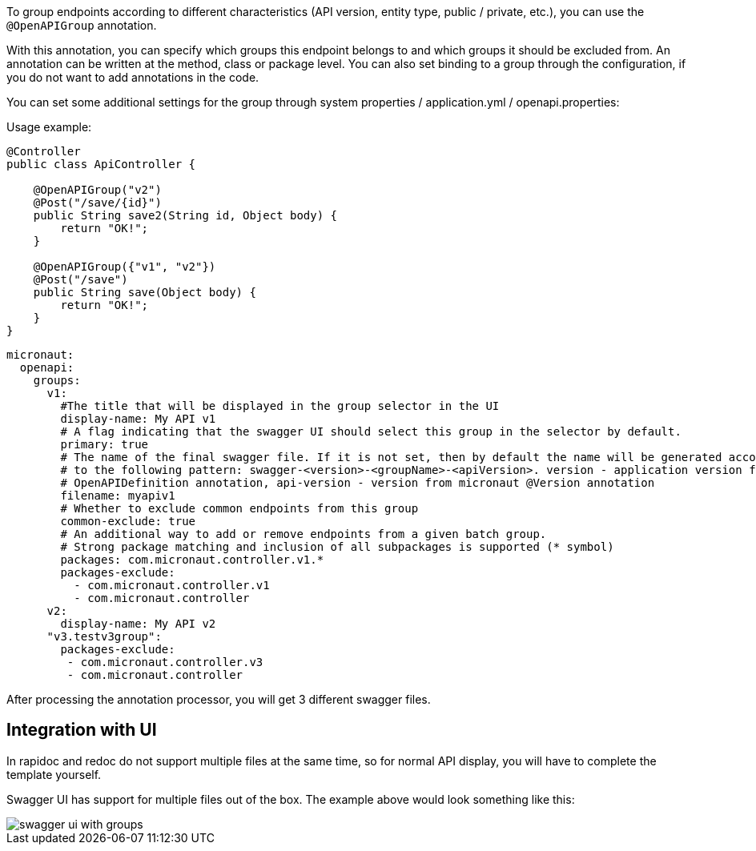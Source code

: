 To group endpoints according to different characteristics (API version,
entity type, public / private, etc.), you can use the `@OpenAPIGroup` annotation.

With this annotation, you can specify which groups this endpoint belongs to and
which groups it should be excluded from. An annotation can be written at the method,
class or package level. You can also set binding to a group through the configuration,
if you do not want to add annotations in the code.

You can set some additional settings for the group through system properties / application.yml / openapi.properties:

Usage example:
[source,java]
----
@Controller
public class ApiController {

    @OpenAPIGroup("v2")
    @Post("/save/{id}")
    public String save2(String id, Object body) {
        return "OK!";
    }

    @OpenAPIGroup({"v1", "v2"})
    @Post("/save")
    public String save(Object body) {
        return "OK!";
    }
}
----

[configuration]
----
micronaut:
  openapi:
    groups:
      v1:
        #The title that will be displayed in the group selector in the UI
        display-name: My API v1
        # A flag indicating that the swagger UI should select this group in the selector by default.
        primary: true
        # The name of the final swagger file. If it is not set, then by default the name will be generated according
        # to the following pattern: swagger-<version>-<groupName>-<apiVersion>. version - application version from the main
        # OpenAPIDefinition annotation, api-version - version from micronaut @Version annotation
        filename: myapiv1
        # Whether to exclude common endpoints from this group
        common-exclude: true
        # An additional way to add or remove endpoints from a given batch group.
        # Strong package matching and inclusion of all subpackages is supported (* symbol)
        packages: com.micronaut.controller.v1.*
        packages-exclude:
          - com.micronaut.controller.v1
          - com.micronaut.controller
      v2:
        display-name: My API v2
      "v3.testv3group":
        packages-exclude:
         - com.micronaut.controller.v3
         - com.micronaut.controller
----

After processing the annotation processor, you will get 3 different swagger files.

== Integration with UI

In rapidoc and redoc do not support multiple files at the same time,
so for normal API display, you will have to complete the template yourself.

Swagger UI has support for multiple files out of the box. The example above would look something like this:

image::../../resources/img/swagger-ui-with-groups.png[]
